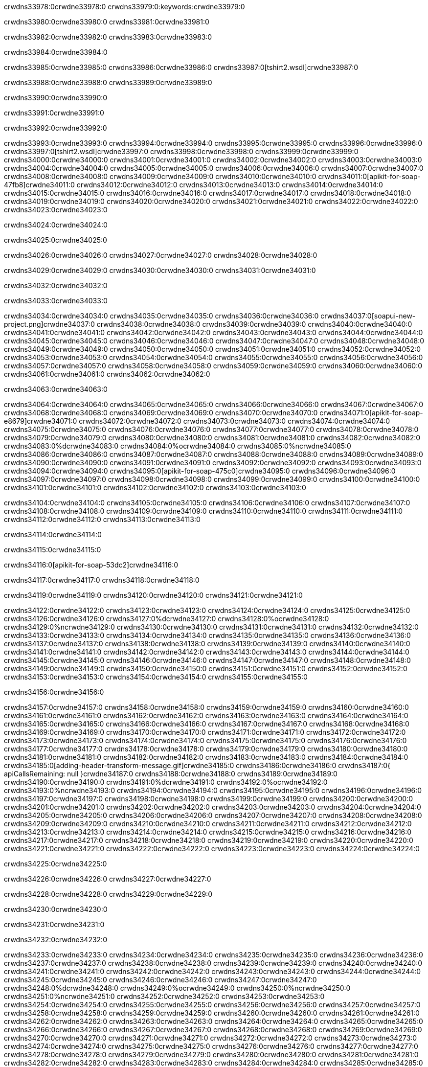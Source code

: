 crwdns33978:0crwdne33978:0
crwdns33979:0:keywords:crwdne33979:0

crwdns33980:0crwdne33980:0 crwdns33981:0crwdne33981:0

crwdns33982:0crwdne33982:0 crwdns33983:0crwdne33983:0

crwdns33984:0crwdne33984:0

crwdns33985:0crwdne33985:0
crwdns33986:0crwdne33986:0
crwdns33987:0[tshirt2.wsdl]crwdne33987:0

crwdns33988:0crwdne33988:0 crwdns33989:0crwdne33989:0

crwdns33990:0crwdne33990:0

crwdns33991:0crwdne33991:0

crwdns33992:0crwdne33992:0

crwdns33993:0crwdne33993:0 crwdns33994:0crwdne33994:0 crwdns33995:0crwdne33995:0
crwdns33996:0crwdne33996:0 crwdns33997:0[tshirt2.wsdl]crwdne33997:0
crwdns33998:0crwdne33998:0 crwdns33999:0crwdne33999:0
crwdns34000:0crwdne34000:0
crwdns34001:0crwdne34001:0
crwdns34002:0crwdne34002:0 crwdns34003:0crwdne34003:0 crwdns34004:0crwdne34004:0
crwdns34005:0crwdne34005:0 crwdns34006:0crwdne34006:0
crwdns34007:0crwdne34007:0 crwdns34008:0crwdne34008:0 crwdns34009:0crwdne34009:0
crwdns34010:0crwdne34010:0
crwdns34011:0[apikit-for-soap-47fb8]crwdne34011:0
crwdns34012:0crwdne34012:0
crwdns34013:0crwdne34013:0 crwdns34014:0crwdne34014:0
crwdns34015:0crwdne34015:0
crwdns34016:0crwdne34016:0
crwdns34017:0crwdne34017:0
crwdns34018:0crwdne34018:0 crwdns34019:0crwdne34019:0
crwdns34020:0crwdne34020:0 crwdns34021:0crwdne34021:0
crwdns34022:0crwdne34022:0
crwdns34023:0crwdne34023:0

crwdns34024:0crwdne34024:0

crwdns34025:0crwdne34025:0

crwdns34026:0crwdne34026:0 crwdns34027:0crwdne34027:0 crwdns34028:0crwdne34028:0

crwdns34029:0crwdne34029:0 crwdns34030:0crwdne34030:0 crwdns34031:0crwdne34031:0

crwdns34032:0crwdne34032:0

crwdns34033:0crwdne34033:0

crwdns34034:0crwdne34034:0 crwdns34035:0crwdne34035:0
crwdns34036:0crwdne34036:0
crwdns34037:0[soapui-new-project.png]crwdne34037:0
crwdns34038:0crwdne34038:0
crwdns34039:0crwdne34039:0 crwdns34040:0crwdne34040:0 crwdns34041:0crwdne34041:0
crwdns34042:0crwdne34042:0
crwdns34043:0crwdne34043:0
crwdns34044:0crwdne34044:0
crwdns34045:0crwdne34045:0
crwdns34046:0crwdne34046:0
crwdns34047:0crwdne34047:0 crwdns34048:0crwdne34048:0
crwdns34049:0crwdne34049:0
crwdns34050:0crwdne34050:0
crwdns34051:0crwdne34051:0
crwdns34052:0crwdne34052:0
crwdns34053:0crwdne34053:0
crwdns34054:0crwdne34054:0
   crwdns34055:0crwdne34055:0
      crwdns34056:0crwdne34056:0
         crwdns34057:0crwdne34057:0
         crwdns34058:0crwdne34058:0
      crwdns34059:0crwdne34059:0
   crwdns34060:0crwdne34060:0
crwdns34061:0crwdne34061:0
crwdns34062:0crwdne34062:0

crwdns34063:0crwdne34063:0

crwdns34064:0crwdne34064:0 crwdns34065:0crwdne34065:0
crwdns34066:0crwdne34066:0 crwdns34067:0crwdne34067:0
crwdns34068:0crwdne34068:0
crwdns34069:0crwdne34069:0
crwdns34070:0crwdne34070:0
crwdns34071:0[apikit-for-soap-e8679]crwdne34071:0
crwdns34072:0crwdne34072:0
crwdns34073:0crwdne34073:0 crwdns34074:0crwdne34074:0
crwdns34075:0crwdne34075:0
crwdns34076:0crwdne34076:0
crwdns34077:0crwdne34077:0
crwdns34078:0crwdne34078:0 crwdns34079:0crwdne34079:0
crwdns34080:0crwdne34080:0
crwdns34081:0crwdne34081:0
crwdns34082:0crwdne34082:0
crwdns34083:0%dcrwdne34083:0
crwdns34084:0%ocrwdne34084:0
crwdns34085:0%ncrwdne34085:0
crwdns34086:0crwdne34086:0
crwdns34087:0crwdne34087:0
  crwdns34088:0crwdne34088:0
    crwdns34089:0crwdne34089:0
    crwdns34090:0crwdne34090:0
  crwdns34091:0crwdne34091:0
crwdns34092:0crwdne34092:0
crwdns34093:0crwdne34093:0
crwdns34094:0crwdne34094:0
crwdns34095:0[apikit-for-soap-475c0]crwdne34095:0
crwdns34096:0crwdne34096:0
crwdns34097:0crwdne34097:0 crwdns34098:0crwdne34098:0
crwdns34099:0crwdne34099:0
crwdns34100:0crwdne34100:0 crwdns34101:0crwdne34101:0
crwdns34102:0crwdne34102:0
crwdns34103:0crwdne34103:0

crwdns34104:0crwdne34104:0
crwdns34105:0crwdne34105:0
crwdns34106:0crwdne34106:0
   crwdns34107:0crwdne34107:0
      crwdns34108:0crwdne34108:0
         crwdns34109:0crwdne34109:0
      crwdns34110:0crwdne34110:0
   crwdns34111:0crwdne34111:0
crwdns34112:0crwdne34112:0
crwdns34113:0crwdne34113:0

crwdns34114:0crwdne34114:0

crwdns34115:0crwdne34115:0

crwdns34116:0[apikit-for-soap-53dc2]crwdne34116:0

crwdns34117:0crwdne34117:0 crwdns34118:0crwdne34118:0

crwdns34119:0crwdne34119:0 crwdns34120:0crwdne34120:0 crwdns34121:0crwdne34121:0

crwdns34122:0crwdne34122:0 crwdns34123:0crwdne34123:0
crwdns34124:0crwdne34124:0
crwdns34125:0crwdne34125:0
crwdns34126:0crwdne34126:0
crwdns34127:0%dcrwdne34127:0
crwdns34128:0%ocrwdne34128:0
crwdns34129:0%ncrwdne34129:0
crwdns34130:0crwdne34130:0
crwdns34131:0crwdne34131:0
  crwdns34132:0crwdne34132:0
    crwdns34133:0crwdne34133:0
    crwdns34134:0crwdne34134:0
    crwdns34135:0crwdne34135:0
    crwdns34136:0crwdne34136:0
  crwdns34137:0crwdne34137:0
crwdns34138:0crwdne34138:0
crwdns34139:0crwdne34139:0
crwdns34140:0crwdne34140:0
crwdns34141:0crwdne34141:0 crwdns34142:0crwdne34142:0
crwdns34143:0crwdne34143:0 crwdns34144:0crwdne34144:0
crwdns34145:0crwdne34145:0
crwdns34146:0crwdne34146:0
crwdns34147:0crwdne34147:0
crwdns34148:0crwdne34148:0
   crwdns34149:0crwdne34149:0
      crwdns34150:0crwdne34150:0
         crwdns34151:0crwdne34151:0
      crwdns34152:0crwdne34152:0
   crwdns34153:0crwdne34153:0
crwdns34154:0crwdne34154:0
crwdns34155:0crwdne34155:0

crwdns34156:0crwdne34156:0

crwdns34157:0crwdne34157:0 crwdns34158:0crwdne34158:0 crwdns34159:0crwdne34159:0
crwdns34160:0crwdne34160:0 crwdns34161:0crwdne34161:0
crwdns34162:0crwdne34162:0
crwdns34163:0crwdne34163:0
crwdns34164:0crwdne34164:0
crwdns34165:0crwdne34165:0
crwdns34166:0crwdne34166:0
crwdns34167:0crwdne34167:0 crwdns34168:0crwdne34168:0
crwdns34169:0crwdne34169:0 crwdns34170:0crwdne34170:0 crwdns34171:0crwdne34171:0
crwdns34172:0crwdne34172:0
crwdns34173:0crwdne34173:0
crwdns34174:0crwdne34174:0
crwdns34175:0crwdne34175:0
crwdns34176:0crwdne34176:0
crwdns34177:0crwdne34177:0 crwdns34178:0crwdne34178:0
crwdns34179:0crwdne34179:0 crwdns34180:0crwdne34180:0
crwdns34181:0crwdne34181:0
crwdns34182:0crwdne34182:0
crwdns34183:0crwdne34183:0
crwdns34184:0crwdne34184:0 crwdns34185:0[adding-header-transform-message.gif]crwdne34185:0
crwdns34186:0crwdne34186:0
crwdns34187:0{ apiCallsRemaining: null }crwdne34187:0
crwdns34188:0crwdne34188:0
crwdns34189:0crwdne34189:0
crwdns34190:0crwdne34190:0
crwdns34191:0%dcrwdne34191:0
crwdns34192:0%ocrwdne34192:0
crwdns34193:0%ncrwdne34193:0
crwdns34194:0crwdne34194:0
crwdns34195:0crwdne34195:0
  crwdns34196:0crwdne34196:0
    crwdns34197:0crwdne34197:0
  crwdns34198:0crwdne34198:0
crwdns34199:0crwdne34199:0
crwdns34200:0crwdne34200:0
crwdns34201:0crwdne34201:0
crwdns34202:0crwdne34202:0 crwdns34203:0crwdne34203:0
crwdns34204:0crwdne34204:0 crwdns34205:0crwdne34205:0
crwdns34206:0crwdne34206:0 crwdns34207:0crwdne34207:0 crwdns34208:0crwdne34208:0
crwdns34209:0crwdne34209:0
crwdns34210:0crwdne34210:0
crwdns34211:0crwdne34211:0
crwdns34212:0crwdne34212:0
   crwdns34213:0crwdne34213:0
      crwdns34214:0crwdne34214:0
         crwdns34215:0crwdne34215:0
      crwdns34216:0crwdne34216:0
   crwdns34217:0crwdne34217:0
   crwdns34218:0crwdne34218:0
      crwdns34219:0crwdne34219:0
         crwdns34220:0crwdne34220:0
      crwdns34221:0crwdne34221:0
   crwdns34222:0crwdne34222:0
crwdns34223:0crwdne34223:0
crwdns34224:0crwdne34224:0

crwdns34225:0crwdne34225:0

crwdns34226:0crwdne34226:0 crwdns34227:0crwdne34227:0

crwdns34228:0crwdne34228:0
crwdns34229:0crwdne34229:0

crwdns34230:0crwdne34230:0

crwdns34231:0crwdne34231:0

crwdns34232:0crwdne34232:0

crwdns34233:0crwdne34233:0 crwdns34234:0crwdne34234:0
crwdns34235:0crwdne34235:0 crwdns34236:0crwdne34236:0
crwdns34237:0crwdne34237:0 crwdns34238:0crwdne34238:0
crwdns34239:0crwdne34239:0 crwdns34240:0crwdne34240:0
crwdns34241:0crwdne34241:0 crwdns34242:0crwdne34242:0
crwdns34243:0crwdne34243:0 crwdns34244:0crwdne34244:0
crwdns34245:0crwdne34245:0
crwdns34246:0crwdne34246:0
crwdns34247:0crwdne34247:0
crwdns34248:0%dcrwdne34248:0
 crwdns34249:0%ocrwdne34249:0
 crwdns34250:0%ncrwdne34250:0
 crwdns34251:0%ncrwdne34251:0
crwdns34252:0crwdne34252:0
 crwdns34253:0crwdne34253:0
   crwdns34254:0crwdne34254:0
   crwdns34255:0crwdne34255:0
   crwdns34256:0crwdne34256:0
     crwdns34257:0crwdne34257:0
      crwdns34258:0crwdne34258:0
     crwdns34259:0crwdne34259:0
   crwdns34260:0crwdne34260:0
 crwdns34261:0crwdne34261:0
crwdns34262:0crwdne34262:0
crwdns34263:0crwdne34263:0
crwdns34264:0crwdne34264:0 crwdns34265:0crwdne34265:0
crwdns34266:0crwdne34266:0
crwdns34267:0crwdne34267:0
crwdns34268:0crwdne34268:0
crwdns34269:0crwdne34269:0
crwdns34270:0crwdne34270:0
crwdns34271:0crwdne34271:0
crwdns34272:0crwdne34272:0
crwdns34273:0crwdne34273:0
   crwdns34274:0crwdne34274:0
      crwdns34275:0crwdne34275:0
         crwdns34276:0crwdne34276:0
         crwdns34277:0crwdne34277:0
         crwdns34278:0crwdne34278:0
            crwdns34279:0crwdne34279:0
               crwdns34280:0crwdne34280:0
            crwdns34281:0crwdne34281:0
         crwdns34282:0crwdne34282:0
      crwdns34283:0crwdne34283:0
   crwdns34284:0crwdne34284:0
crwdns34285:0crwdne34285:0
crwdns34286:0crwdne34286:0

crwdns34287:0crwdne34287:0

crwdns34288:0crwdne34288:0 crwdns34289:0crwdne34289:0

crwdns34290:0crwdne34290:0

crwdns34291:0crwdne34291:0 crwdns34292:0[tshirt-modified.wsdl]crwdne34292:0
crwdns34293:0crwdne34293:0
crwdns34294:0crwdne34294:0 crwdns34295:0crwdne34295:0
crwdns34296:0crwdne34296:0
crwdns34297:0crwdne34297:0
crwdns34298:0crwdne34298:0
crwdns34299:0crwdne34299:0


crwdns34300:0crwdne34300:0

crwdns34301:0crwdne34301:0
crwdns34302:0crwdne34302:0
crwdns34303:0[WSDL]crwdne34303:0
crwdns34304:0[SOAP]crwdne34304:0
crwdns34305:0[SoapUI]crwdne34305:0